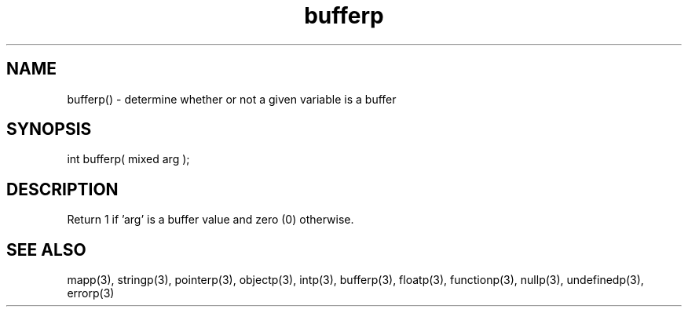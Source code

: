 .\"determine whether or not a given variable is a buffer
.TH bufferp 3 "5 Sep 1994" MudOS "LPC Library Functions"

.SH NAME
bufferp() - determine whether or not a given variable is a buffer

.SH SYNOPSIS
int bufferp( mixed arg );

.SH DESCRIPTION
Return 1 if 'arg' is a buffer value and zero (0) otherwise.

.SH SEE ALSO
mapp(3), stringp(3), pointerp(3), objectp(3), intp(3), bufferp(3), floatp(3),
functionp(3), nullp(3), undefinedp(3), errorp(3)
